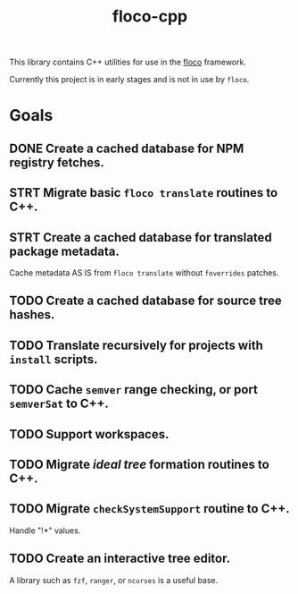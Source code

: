 #+TITLE: floco-cpp

This library contains C++ utilities for use in the
[[https://github.com/aakropotkin/floco][floco]] framework.

Currently this project is in early stages and is not in use by =floco=.

* Goals
** DONE Create a cached database for NPM registry fetches.
** STRT Migrate basic ~floco translate~ routines to C++.
** STRT Create a cached database for translated package metadata.
Cache metadata AS IS from ~floco translate~ without =foverrides= patches.
** TODO Create a cached database for source tree hashes.
** TODO Translate recursively for projects with =install= scripts.
** TODO Cache =semver= range checking, or port =semverSat= to C++.
** TODO Support workspaces.
** TODO Migrate /ideal tree/ formation routines to C++.
** TODO Migrate =checkSystemSupport= routine to C++.
Handle "!*" values.
** TODO Create an interactive tree editor.
A library such as =fzf=, =ranger=, or =ncurses= is a useful base.
